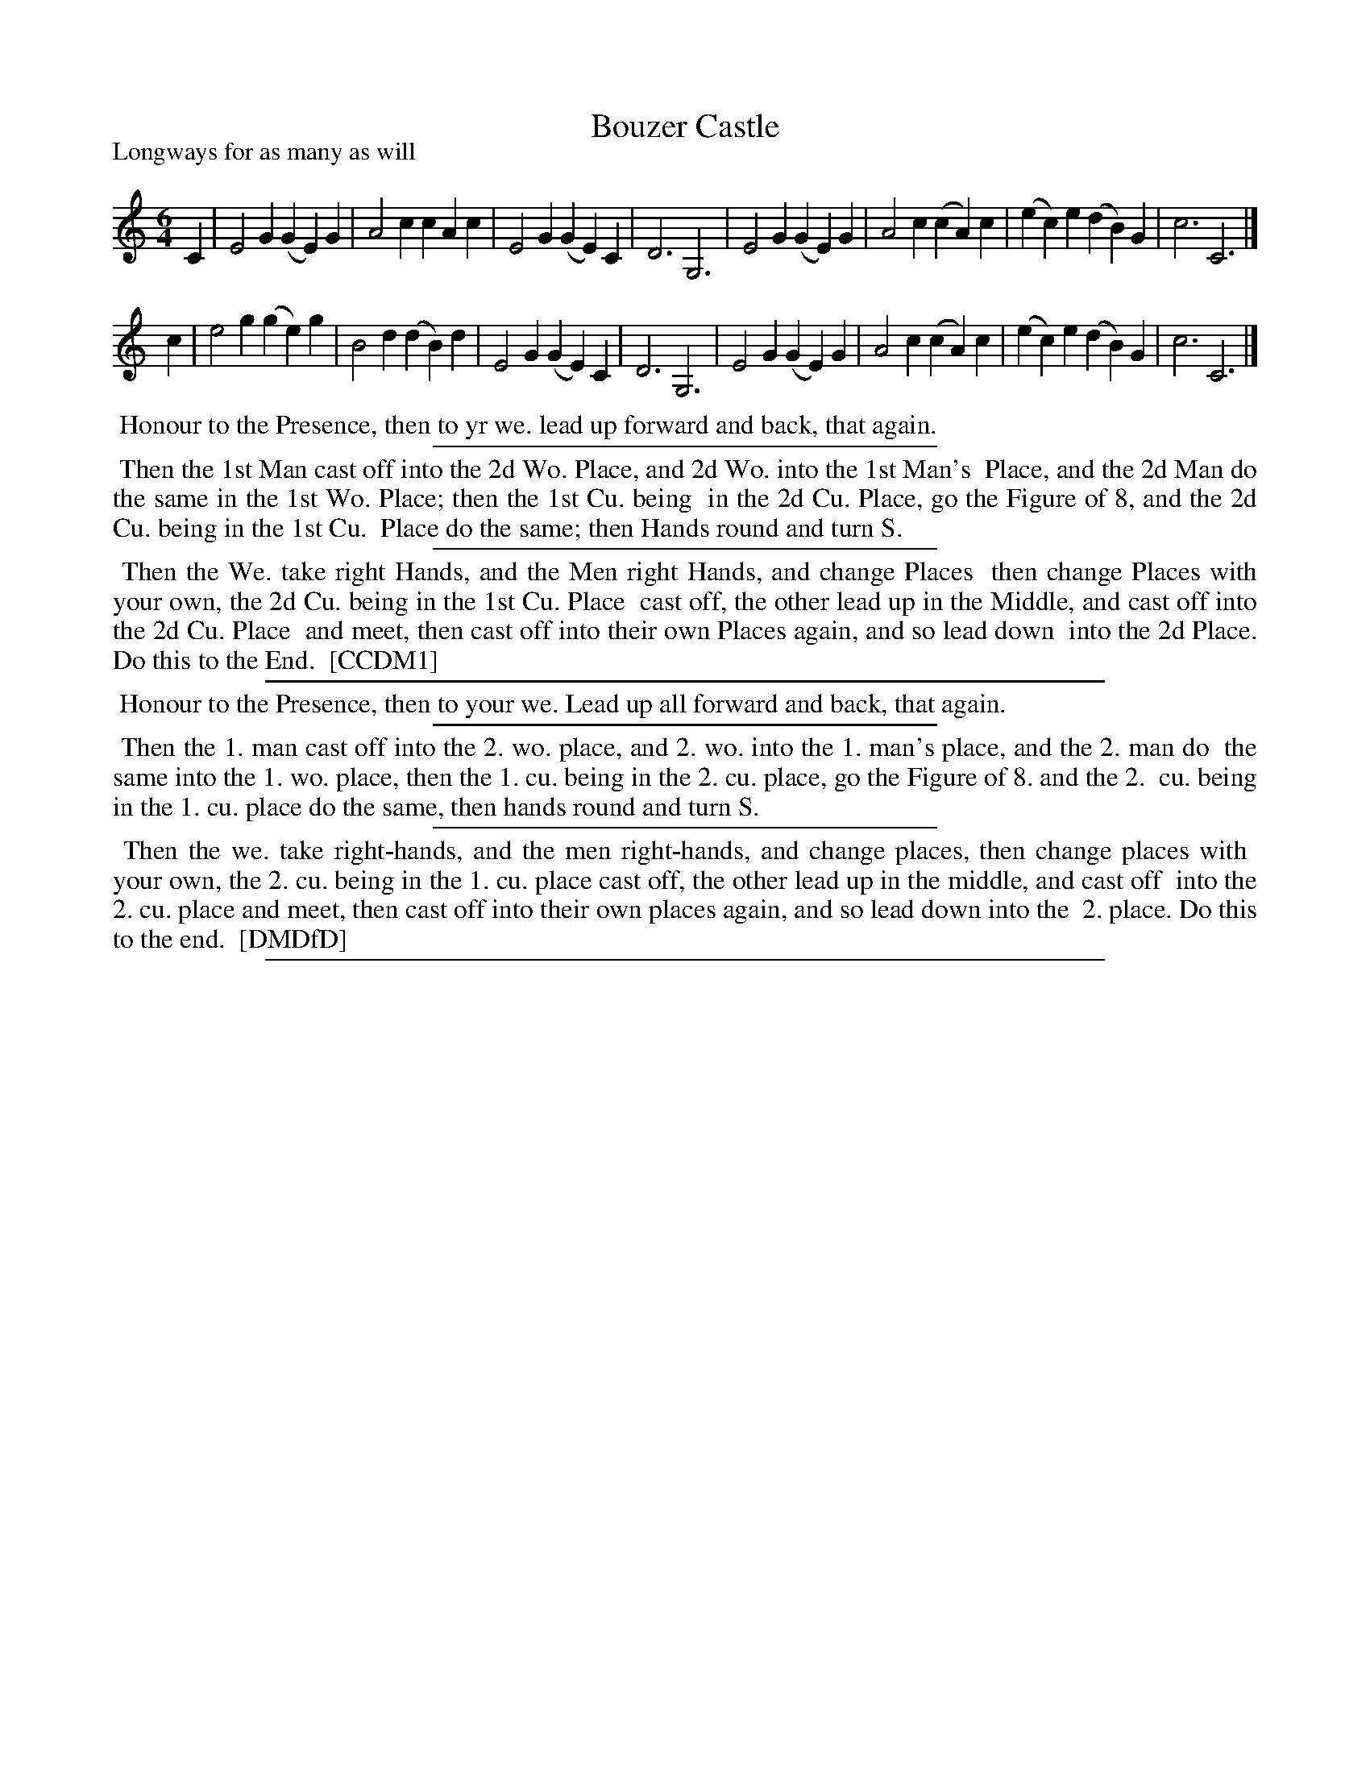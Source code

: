 X: 1
T: Bouzer Castle
P: Longways for as many as will
%R: jig
B: "The Compleat Country Dancing-Master" printed by John Walsh, London ca. 1740
S: 6: CCDM1 http://imslp.org/wiki/The_Compleat_Country_Dancing-Master_(Various) V.1 p.118 #172 (236)
B: "The Dancing-Master: Containind Directions and Tunes for Dancing" printed by W. Pearson for John Walsh, London ca. 1709
S: 7: DMDfD http://digital.nls.uk/special-collections-of-printed-music/pageturner.cfm?id=89751228 p.102
Z: 2013 John Chambers <jc:trillian.mit.edu>
M: 6/4
L: 1/4
K: C
% - - - - - - - - - - - - - - - - - - - - - - - - -
C |\
E2G (GE)G | A2c cAc | E2G (GE)C | D3 G,3 |\
E2G (GE)G | A2c (cA)c | (ec)e (dB)G | c3 C3 |]
c |\
e2g (ge)g | B2d (dB)d | E2G (GE)C | D3 G,3 |\
E2G (GE)G | A2c (cA)c | (ec)e (dB)G | c3 C3 |]
% - - - - - - - - Dance description - - - - - - - -
%%begintext align
%% Honour to the Presence, then to yr we. lead up forward and back, that again.
%%endtext
%%sep 1 1 300
%%begintext align
%% Then the 1st Man cast off into the 2d Wo. Place, and 2d Wo. into the 1st Man's
%% Place, and the 2d Man do the same in the 1st Wo. Place; then the 1st Cu. being
%% in the 2d Cu. Place, go the Figure of 8, and the 2d Cu. being in the 1st Cu.
%% Place do the same; then Hands round and turn S.
%%endtext
%%sep 1 1 300
%%begintext align
%% Then the We. take right Hands, and the Men right Hands, and change Places
%% then change Places with your own, the 2d Cu. being in the 1st Cu. Place
%% cast off, the other lead up in the Middle, and cast off into the 2d Cu. Place
%% and meet, then cast off into their own Places again, and so lead down
%% into the 2d Place.  Do this to the End.
%% [CCDM1]
%%endtext
%%sep 1 1 500
%%begintext align
%% Honour to the Presence, then to your we. Lead up all forward and back, that again.
%%endtext
%%sep 1 1 300
%%begintext align
%% Then the 1. man cast off into the 2. wo. place, and 2. wo. into the 1. man's place, and the 2. man do
%% the same into the 1. wo. place, then the 1. cu. being in the 2. cu. place, go the Figure of 8. and the 2.
%% cu. being in the 1. cu. place do the same, then hands round and turn S.
%%endtext
%%sep 1 1 300
%%begintext align
%% Then the we. take right-hands, and the men right-hands, and change places, then change places with
%% your own, the 2. cu. being in the 1. cu. place cast off, the other lead up in the middle, and cast off
%% into the 2. cu. place and meet, then cast off into their own places again, and so lead down into the
%% 2. place.  Do this to the end.
%% [DMDfD]
%%endtext
%%sep 1 8 500
